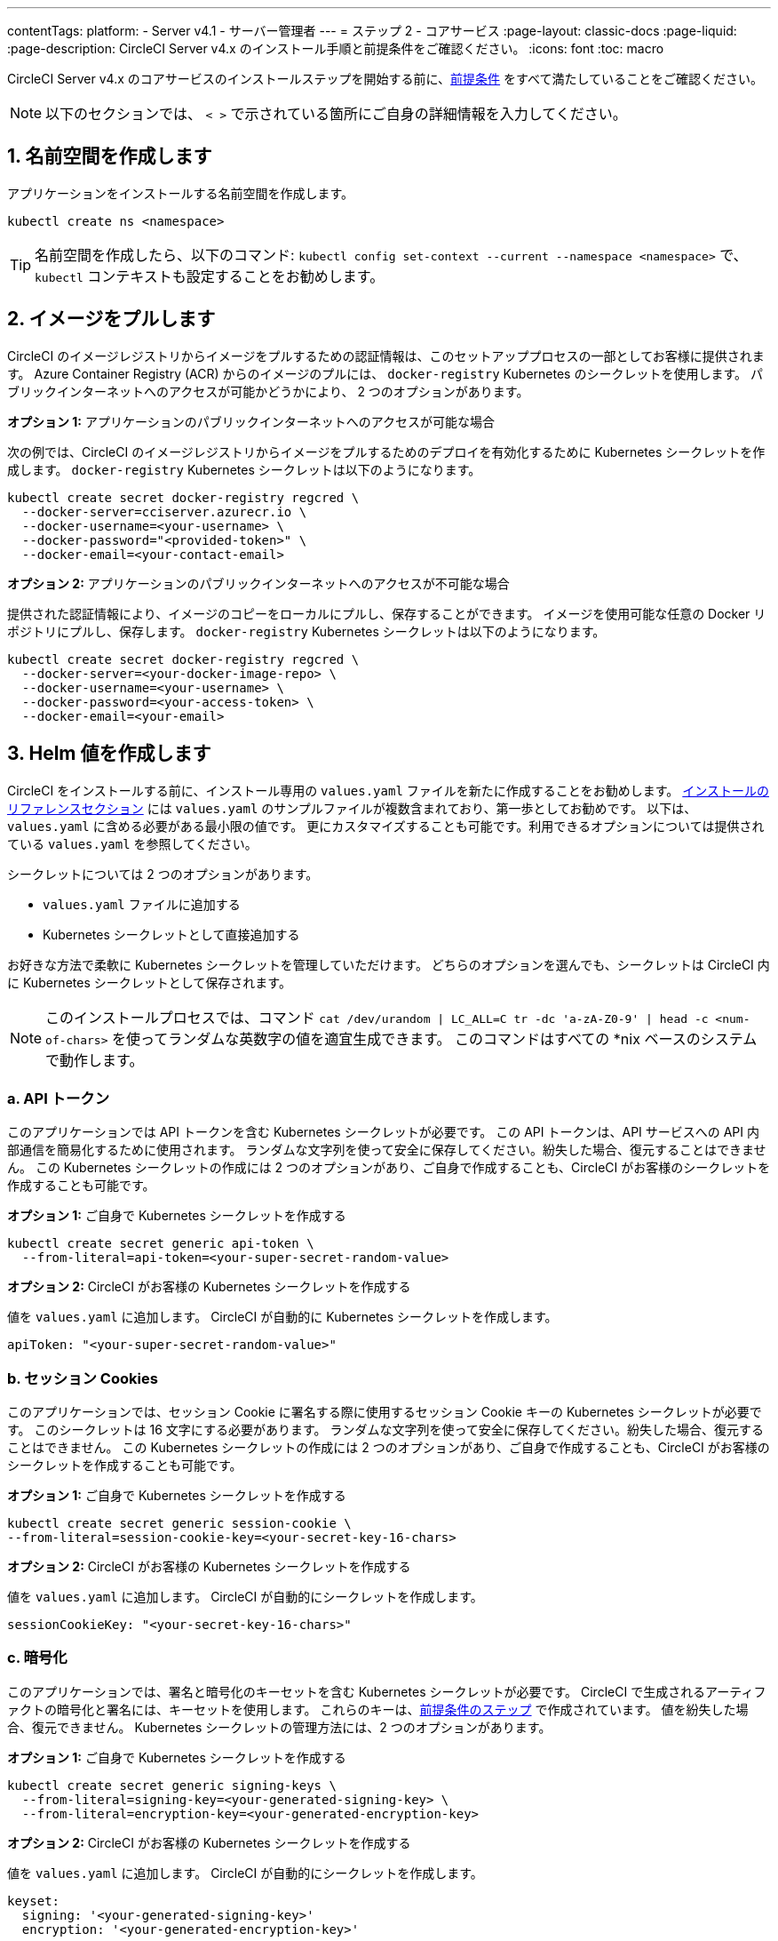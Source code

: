 ---

contentTags:
  platform:
    - Server v4.1
    - サーバー管理者
---
= ステップ 2 - コアサービス
:page-layout: classic-docs
:page-liquid:
:page-description: CircleCI Server v4.x のインストール手順と前提条件をご確認ください。
:icons: font
:toc: macro

:toc-title:

// This doc uses ifdef and ifndef directives to display or hide content specific to Google Cloud Storage (env-gcp) and AWS (env-aws). Currently, this affects only the generated PDFs. To ensure compatability with the Jekyll version, the directives test for logical opposites. For example, if the attribute is NOT env-aws, display this content. For more information, see https://docs.asciidoctor.org/asciidoc/latest/directives/ifdef-ifndef/.

CircleCI Server v4.x のコアサービスのインストールステップを開始する前に、xref:phase-1-prerequisites#[前提条件] をすべて満たしていることをご確認ください。

NOTE: 以下のセクションでは、 `< >` で示されている箇所にご自身の詳細情報を入力してください。

toc::[]

[#create-a-namespace]
== 1. 名前空間を作成します

アプリケーションをインストールする名前空間を作成します。

[source,shell]
----
kubectl create ns <namespace>
----

TIP: 名前空間を作成したら、以下のコマンド: `kubectl config set-context --current --namespace <namespace>` で、`kubectl` コンテキストも設定することをお勧めします。

[#pull-images]
== 2.  イメージをプルします

CircleCI のイメージレジストリからイメージをプルするための認証情報は、このセットアッププロセスの一部としてお客様に提供されます。 Azure Container Registry (ACR) からのイメージのプルには、 `docker-registry` Kubernetes のシークレットを使用します。 パブリックインターネットへのアクセスが可能かどうかにより、 2 つのオプションがあります。

[.tab.pullimage.Public]
--
**オプション 1:** アプリケーションのパブリックインターネットへのアクセスが可能な場合

次の例では、CircleCI のイメージレジストリからイメージをプルするためのデプロイを有効化するために Kubernetes シークレットを作成します。 `docker-registry` Kubernetes シークレットは以下のようになります。

[source,shell]
----
kubectl create secret docker-registry regcred \
  --docker-server=cciserver.azurecr.io \
  --docker-username=<your-username> \
  --docker-password="<provided-token>" \
  --docker-email=<your-contact-email>
----
--

[.tab.pullimage.Private]
--
**オプション 2:** アプリケーションのパブリックインターネットへのアクセスが不可能な場合

提供された認証情報により、イメージのコピーをローカルにプルし、保存することができます。 イメージを使用可能な任意の Docker リポジトリにプルし、保存します。 `docker-registry` Kubernetes シークレットは以下のようになります。

[source,shell]
----
kubectl create secret docker-registry regcred \
  --docker-server=<your-docker-image-repo> \
  --docker-username=<your-username> \
  --docker-password=<your-access-token> \
  --docker-email=<your-email>
----
--

[#create-helm-values]
== 3.  Helm 値を作成します

CircleCI をインストールする前に、インストール専用の `values.yaml` ファイルを新たに作成することをお勧めします。 xref:installation-reference#example-manifests[インストールのリファレンスセクション] には `values.yaml` のサンプルファイルが複数含まれており、第一歩としてお勧めです。 以下は、`values.yaml` に含める必要がある最小限の値です。 更にカスタマイズすることも可能です。利用できるオプションについては提供されている `values.yaml` を参照してください。

シークレットについては 2 つのオプションがあります。

* `values.yaml` ファイルに追加する
* Kubernetes シークレットとして直接追加する

お好きな方法で柔軟に Kubernetes シークレットを管理していただけます。 どちらのオプションを選んでも、シークレットは CircleCI 内に Kubernetes シークレットとして保存されます。

NOTE: このインストールプロセスでは、コマンド `cat /dev/urandom | LC_ALL=C tr -dc 'a-zA-Z0-9' | head -c <num-of-chars>` を使ってランダムな英数字の値を適宜生成できます。 このコマンドはすべての *nix ベースのシステムで動作します。

[#api-token]
=== a.  API トークン

このアプリケーションでは API トークンを含む Kubernetes シークレットが必要です。 この API トークンは、API サービスへの API 内部通信を簡易化するために使用されます。 ランダムな文字列を使って安全に保存してください。紛失した場合、復元することはできません。 この Kubernetes シークレットの作成には 2 つのオプションがあり、ご自身で作成することも、CircleCI がお客様のシークレットを作成することも可能です。

[.tab.apitoken.You_create_Secret]
--
**オプション 1:** ご自身で Kubernetes シークレットを作成する

[source,shell]
----
kubectl create secret generic api-token \
  --from-literal=api-token=<your-super-secret-random-value>

----
--

[.tab.apitoken.CircleCI_creates_Secret]
--
**オプション 2:** CircleCI がお客様の Kubernetes シークレットを作成する

値を `values.yaml` に追加します。 CircleCI が自動的に Kubernetes シークレットを作成します。

[source,yaml]
----
apiToken: "<your-super-secret-random-value>"
----
--

[#session-cookie]
=== b.  セッション Cookies

このアプリケーションでは、セッション Cookie に署名する際に使用するセッション Cookie キーの Kubernetes シークレットが必要です。 このシークレットは 16 文字にする必要があります。 ランダムな文字列を使って安全に保存してください。紛失した場合、復元することはできません。 この Kubernetes シークレットの作成には 2 つのオプションがあり、ご自身で作成することも、CircleCI がお客様のシークレットを作成することも可能です。

[.tab.sessioncookie.You_create_Secret]
--
**オプション 1:** ご自身で Kubernetes シークレットを作成する

[source,shell]
----
kubectl create secret generic session-cookie \
--from-literal=session-cookie-key=<your-secret-key-16-chars>
----
--

[.tab.sessioncookie.CircleCI_creates_Secret]
--
**オプション 2:** CircleCI がお客様の Kubernetes シークレットを作成する

値を `values.yaml` に追加します。  CircleCI が自動的にシークレットを作成します。

[source,yaml]
----
sessionCookieKey: "<your-secret-key-16-chars>"
----
--

[#encryption]
=== c. 暗号化

このアプリケーションでは、署名と暗号化のキーセットを含む Kubernetes シークレットが必要です。 CircleCI で生成されるアーティファクトの暗号化と署名には、キーセットを使用します。 これらのキーは、xref:phase-1-prerequisites#encryption-signing-keys[前提条件のステップ] で作成されています。 値を紛失した場合、復元できません。 Kubernetes シークレットの管理方法には、2 つのオプションがあります。

[.tab.encryption.You_create_Secret]
--
**オプション 1:** ご自身で Kubernetes シークレットを作成する

[source,shell]
----
kubectl create secret generic signing-keys \
  --from-literal=signing-key=<your-generated-signing-key> \
  --from-literal=encryption-key=<your-generated-encryption-key>
----
--

[.tab.encryption.CircleCI_creates_Secret]
--
**オプション 2:** CircleCI がお客様の Kubernetes シークレットを作成する

値を `values.yaml` に追加します。 CircleCI が自動的にシークレットを作成します。

[source,yaml]
----
keyset:
  signing: '<your-generated-signing-key>'
  encryption: '<your-generated-encryption-key>'
----
--

=== d. Postgres

==== 認証情報

このアプリケーションでは、Postgres 認証情報を含む Kubernetes シークレットが必要です。  これは、Postgres の内部インスタンス (デフォルト) または外部ホストインスタンスのいずれかを使用する場合に当てはまります。 値を紛失した場合、復元できません。 Kubernetes シークレットの管理方法には、2 つのオプションがあります。

[.tab.postgres.You_create_Secret]
--
**オプション 1:** ご自身でシークレットを作成する

[source,shell]
----
kubectl create secret generic postgresql \
  --from-literal=postgres-password=<postgres-password>
----

下記を `values.yaml` ファイルに追加します。

[source,yaml]
----
postgresql:
  auth:
    existingSecret: postgresql
----
--

[.tab.postgres.CircleCI_creates_Secret]
--
**オプション 2:** CircleCI がお客様の Kubernetes シークレットを作成する

認証情報を `values.yaml` に追加します。CircleCI が自動的にシークレットを作成します。

[source,yaml]
----
postgresql:
  auth:
    postgresPassword: "<postgres-password>"
----
--

==== TLS

Postgres は TLS 暗号化トラフィックを使用するように拡張できます。 内部でデプロイした場合、このオプションはデフォルトでは無効になっていますが、`values.yaml` の postgresql のブロックに以下を追加することにより有効化できます。

[source,yaml]
----
postgresql:
  ...
  tls:
    enabled: true
    autoGenerated: true # Generate automatically self-signed TLS certificates
----

証明書ファイルは、自動作成するのではなく提供することもできます。 その場合、必要な TLC 証明書とキーを含むシークレットを作成します。

[source,yaml]
----
kubectl create secret generic postgres-tls-secret --from-file=./cert.pem --from-file=./cert.key --from-file=./ca.pem
----

すると、`values.yaml` の postgresql のブロックに以下の内容が含まれます。

[source,yaml]
----
postgresql:
  ...
  tls:
    enabled: true
    certificatesSecret: "postgres-tls-secret" # Name of an existing secret that contains the certificates
    certFilename: "cert.pem" # Certificate filename
    certKeyFilename: "cert.key" # Certificate key filename
    certCAFilename: "ca.pem" # CA Certificate filename
----

=== e. MongoDB 認証情報

このアプリケーションでは、Postgres 認証情報を含む Kubernetes シークレットが必要です。 これは、MongoDB の内部インスタンス (デフォルト) または外部ホストインスタンスのいずれかを使用する場合に当てはまります。 値を紛失した場合、復元できません。 Kubernetes シークレットの管理方法には、2 つのオプションがあります。

[.tab.mongo.You_create_Secret]
--
**オプション 1:** ご自身で Kubernetes シークレットを作成する

[source,shell]
----
kubectl create secret generic mongodb-credentials \
  --from-literal=mongodb-root-password=<root-password> \
  --from-literal=mongodb-password=<user-password>
----

下記を `values.yaml` ファイルに追加します。

[source,yaml]
----
mongodb:
  auth:
    existingSecret: mongodb-credentials
----
--

[.tab.mongo.CircleCI_creates_Secret]
--
**オプション 2:** CircleCI がお客様の Kubernetes シークレットを作成する

認証情報を `values.yaml` に追加します。CircleCI が自動的にシークレットを作成します。

[source,yaml]
----
mongodb:
  auth:
    rootPassword: "<root-password>"
    password: "<user-password>"
----
--

[#rabbinmq-configurations-and-auth-secrets]
=== f. RabbitMQ の設定と Auth シークレット

RabbitMQ のインストールには 2 つのランダムな英数字の文字列が必要です。 値を紛失した場合、復元できません。 Kubernetes シークレットの管理方法には、2 つのオプションがあります。

[.tab.rabbit.You_create_Secret]
--
**オプション 1:** ご自身でシークレットを作成する

[source,shell]
----
kubectl create secret generic rabbitmq-key \
--from-literal=rabbitmq-password=<secret-alphanumeric-password> \
--from-literal=rabbitmq-erlang-cookie=<secret-alphanumeric-key>
----

下記を `values.yaml` ファイルに追加します。

[source,yaml]
----
rabbitmq:
  auth:
    existingPasswordSecret: rabbitmq-key
    existingErlangSecret: rabbitmq-key
----
--

[.tab.rabbit.CircleCI_creates_Secret]
--
**オプション 2:** CircleCI がお客様の Kubernetes シークレットを作成する

値を `values.yaml` に追加します。CircleCI が自動的に Kubernetes シークレットを作成します。

[source,yaml]
----
rabbitmq:
  auth:
    password: "<secret-alphanumeric-password>"
    erlangCookie: "<secret-alphanumeric-key>"
----
--

[#pusher-kubernetes-secret]
=== g. Pusher 用の Kubernetes シークレット

このアプリケーションでは Pusher 用の Kubernetes シークレットが必要です。 値を紛失した場合、復元できません。 Kubernetes シークレットの管理方法には、2 つのオプションがあります。

[.tab.pusher.You_create_Secret]
--
**オプション 1:** ご自身で Kubernetes シークレットを作成する

[source,shell]
----
kubectl create secret generic pusher \
--from-literal=secret=<pusher-secret>
----
--

[.tab.pusher.CircleCI_creates_Secret]
--
**オプション 2:** CircleCI がお客様の Kubernetes シークレットを作成する

値を `values.yaml` に追加します。CircleCI が自動的に Kubernetes シークレットを作成します。

[source,yaml]
----
pusher:
  secret: "<pusher-secret>"
----
--

[#global]
=== h. Global

このセクションでの値はすべて `values.yaml` の `global` の子です。

[#circleci-domain-name]
==== CircleCI ドメイン名 (必須)

xref:phase-1-prerequisites#frontend-tls-certificates[フロントエンド TLS キーと証明書] を作成した際に指定したドメイン名を入力します。

[source,yaml]
----
global:
  ...
  domainName: "<full-domain-name-of-your-install>"
----

[#license]
==== ライセンス

CircleCI からライセンスが提供されます。そのライセンスを `values.yaml` に追加します。

[source,yaml]
----
global:
  ...
  license: '<license>'
----

[#Registry]
==== レジストリ

イメージをプルするレジストリが既に提供されている、またはお客様がホストしているレジストリにイメージを追加している場合があります。 そのレジストリを `values.yaml` に追加します。

[source,yaml]
----
global:
  ...
  container:
    registry: <registry-domain eg: cciserver.azurecr.io >
    org: <your-org-if-applicable>
----

[#static-ips]
=== i. 静的 IP アドレス

前提条件のセクションで静的 IP アドレス (GCP) または Elastic IP アドレス (AWS) をプロビジョニングした場合、ここで nginx ブロックの下に値を追加します。

ifndef::env-gcp[]

[#gcp-add-static-ip]
==== GCP: 静的 IP アドレスを追加

GCP の場合は、プロビジョニングした IPv4 アドレスを nginx ブロックの `loadBalancerIp` フィールドの下に追加します。

[source,yaml]
----
nginx:
  ...
  loadBalancerIp: "<gcp-provisioned-ipv4-address>"

----

endif::env-gcp[]

ifndef::env-aws[]

[#aws-add-elastic-ip]
==== AWS: Elastoc IP アドレスを追加

AWS の場合は、`service.beta.kubernetes.io/aws-load-balancer-eip-allocations` の注釈とコンマ区切りのリストとして生成された `AllocationId` の各値を nginx の注釈の下に追加します。 `AllocationId` の数はロードバランサーがデプロイされるサブネットの数と一致している必要があるのでご注意ください (デフォルト設定は 3)。

[source,yaml]
----
nginx:
  ...
  annotations:
    ...
    service.beta.kubernetes.io/aws-load-balancer-eip-allocations: <eip-id-1>,<eip-id-2>,<eip-id-3>
----

endif::env-aws[]

[#tls]
=== j. TLS

TLS では以下のオプションがあります。

[.tab.tls.Do_nothing]
--
*何もしない*

何もしません。 自己署名証明書は、自動的に生成されます。  このオプションは試用版には適していますが、本番環境では推奨されません。

NOTE: また、これらの自己署名証明書は、ブラウザによって信頼されません。  アプリケーションにアクセスするには、ブラウザに例外を追加する必要があります。 アップデートがプッシュされると、証明書は新しい自己署名証明書に更新されます。
--

[.tab.tls.Lets_Encrypt]
--
*Let's Encrypt*

https://letsencrypt.org/[Let's Encrypt] が自動的に証明書のリクエストと管理を行います。  ロードバランサーが一般に公開されている場合に有効なオプションです。 以下のスニペット（自分のメールを使用）を `values.yaml` に追加することができます。

[source,yaml]
----
kong:
  acme:
    enabled: true
    email: contact@example.com
----

NOTE: Let's Encryptは、ブラウザに反映されるまでに最大30分程度かかる場合があります。
--

[.tab.tls.Supply_private_key_and_certificate]
--
*プライベートキーと証明書を指定する*

前提条件のステップで作成したプライベートキーと証明書を指定できます。 キーと証明書は Base64 エンコードされている必要があります。 以下のコマンドで取得およびエンコードできます。

[source,bash]
----
cat /etc/letsencrypt/live/<CIRCLECI_SERVER_DOMAIN>/privkey.pem | base64
cat /etc/letsencrypt/live/<CIRCLECI_SERVER_DOMAIN>/fullchain.pem | base64
----

これらを `values.yaml` に追加します。

[source,yaml]
----
tls:
  certificate: '<full-chain>'
  privateKey: '<private-key>'
----
--

[.tab.tls.Use_AWS_Certificate_Manager]
--
*ACM を使用する*

link:https://docs.aws.amazon.com/acm/latest/userguide/acm-overview.html[AWS Certificate Manager (ACM)] により自動的に証明書のリクエストと管理を行います。 link:https://docs.aws.amazon.com/acm/latest/userguide/gs-acm-request-public.html[ACM documentation] の ACM 証明書の生成方法に従ってください。

`aws_acm` を有効にし、`service.beta.kubernetes.io/aws-load-balancer-ssl-cert` 注釈が ACM ARN を参照するように追加します。

[source,yaml]
----
nginx:
  annotations:
    service.beta.kubernetes.io/aws-load-balancer-ssl-cert: <acm-arn>
  aws_acm:
    enabled: true
----

[WARNING]
====
CircleCI Server をデプロイ済みの場合は、ACM の有効化はロードバランサーに破壊的な変更を加えます。 ACM 証明書の使用を許可するようサービスを再生成し、関連するロードバランサーも再生成する必要があります。
CircleCI Server を再デプロイした場合、DNS レコードを更新する必要があります。
====
--

[.tab.tls.Terminate_TLS_upstream]
--
*CircleCI 内で TLS を無効にする*

CircleCI 内での TLS の終了を無効にすることができます。 システムには HTTPS 経由でのアクセスが必要なため、CircleCI のアップストリームで TLS の終了が求められます。 上記の最初のオプション (何もしない) に従ってこれを実行し、CircleCI ロードバランサーに下記のポートを転送します。


* フロントエンド / API Gateway/ [TCP 80, 443]
* VM サービス [TCP 3000]
* Nomad サーバー[TCP 4647]
* 出力プロセッサ  [gRPC 8585]
--

[#github-integration]
=== k. GitHub との連携

GitHub を CircleCI で設定する場合、デプロイに認証情報を提供する方法が 2 つあります。 GitHub と GitHub Enterprise (GHE) の手順は、次の 2 つのセクションで説明します。

[#github]
==== GitHub

下記は GitHub Enterprise **ではなく** GitHub.com の場合の説明です。 xref:phase-1-prerequisites#create-a-new-github-oauth-app[前提条件のステップ] で Github OAuth アプリケーションを使って作成したクライアント ID とシークレットを使用します。

[.tab.github.You_create_Secret]
--
**オプション 1:** ご自身で Kubernetes シークレットを作成する

[source,shell]
----
kubectl create secret generic github-secret \
  --from-literal=clientId=<client-id> \
  --from-literal=clientSecret=<client-secret>
----
--

[.tab.github.CircleCI_creates_Secret]
--
**オプション 2:** CircleCI がお客様の Kubernetes シークレットを作成する

`values.yaml` ファイルにクライアント ID とシークレットを追加します。 CircleCI が自動的に Kubernetes シークレットを作成します。

[source,yaml]
----
github:
  clientId: "<client-id>"
  clientSecret: "<client-secret>"
----
--

[#github-enterprise-integration]
==== GitHub Enterprise

GitHub Enterprise の場合も同様の手順ですが、Enterprise を有効化し、必要なデフォルトのトークンを作成するための追加手順がいくつかあります。

GitHub Enterprise の場合は、 xref:phase-1-prerequisites#create-a-new-github-oauth-app[前提条件のステップ] で作成した `defaultToken` を `GitHub` のセクションに追加します。 ホスト名には、`github.exampleorg.com` などのプロトコルを含めないでください。


[.tab.ghe.You_create_Secret]
--
**オプション 1:** ご自身で Kubernetes シークレットを作成する

[source,shell]
----
kubectl create secret generic github-secret \
  --from-literal=clientId=<client-id> \
  --from-literal=clientSecret=<client-secret> \
  --from-literal=defaultToken=<default-token>
----

下記を `values.yaml` ファイルに追加します。

[source,yaml]
----
github:
  enterprise: true
  hostname: "<github-enterprise-hostname>"
----
--

[.tab.ghe.CircleCI_creates_Secret]
--
**オプション 2:** CircleCI がお客様の Kubernetes シークレットを作成する

`clientID`、`clientSecret`、 `defaultToken` を `values.yaml` ファイルに追加します。 `enterprise` を `true` に設定し、Enterprise GitHub の `hostname` を指定します。 CircleCI が自動的に Kubernetes シークレットを作成します。

[source,yaml]
----
github:
  ...
  clientId: "<client-id>"
  clientSecret: "<client-secret>"
  enterprise: true
  hostname: "<github-enterprise-hostname>"
  defaultToken: "<token>"
----
--

[#object-storage]
=== l. オブジェクトストレージ

ストレージプロバイダーに関わらず、 xref:phase-1-prerequisites#object-storage-and-permissions[前提条件のステップ] で作成したバケット名を含める必要があります。

[source,yaml]
----
object_storage:
  bucketName: "<bucket-name>"
----

// Don't include this section in the GCP PDF.

ifndef::env-gcp[]

[#s3-compatible]
==== S3 互換

`s3` のセクションを `object_storage` の子として追加します。 AWS S3 の場合の `endpoint` は、 link:https://docs.aws.amazon.com/general/latest/gr/rande.html[regional endpoint] で、`https://s3.<region>.amazonaws.com` の形式です。 それ以外の場合は、オブジェクトストレージサーバーの API エンドポイントです。

[source,yaml]
----
object_storage:
  ...
  s3:
    enabled: true
    endpoint: "<storage-server-or-s3-endpoint>"
----

`object_storage.s3` の配下に、前提条件のステップで作成した `accessKey` 、 `secretKey` 、`irsaRole` のいずれかを指定します。 または何も指定しません。

[.tab.s3compatible.Use_IAM_keys]
--
**オプション 1:** IAM キーを使用する

NOTE: このオプションは、パイプラインに 5GB を超えるアーティファクトが保存されている場合は推奨しません。 MinIO バックエンドの制限により、IAM キーを使用した 5GB を超えるオブジェクトの S3 へのアップロードは失敗します。 5GB 以上のオブジェクトの場合は、下記の IRSA を使用してください。

以下を `object_storage.s3` セクションに追加します。

[source,yaml]
----
object_storage:
  ...
  s3:
    ...
    accessKey: "<access-key>"
    secretKey: "<secret-key>"
----
--

[.tab.s3compatible.Use_IRSA]
--
**オプション 2:** IRSA を使用する

認証情報を使って Kubernetes シークレットが自動的に作成されます。

以下を `object_storage.s3` セクションに追加します。

[source,yaml]
----
object_storage:
  ...
  s3:
    ...
    region: "<role-region>"
    irsaRole: "<irsa-arn>"
----
--

[.tab.s3compatible.You_create_Secret]
--
**オプション 3:** ご自身で Kubernetes シークレットを作成する

AWS アクセスキーとシークレットキーの認証情報を `values.yaml` ファイルに指定する代わりに、ご自身で Kubernetes シークレットを作成することも可能です。

[source,shell]
----
kubectl create secret generic object-storage-secret \
  --from-literal=s3AccessKey=<access-key> \
  --from-literal=s3SecretKey=<secret-key>
----
--

CircleCI Server は S3 への認証で提供されたロールを使用します。

// Stop hiding from GCP PDF:

endif::env-gcp[]

// Don't include this section in the AWS PDF:

ifndef::env-aws[]

[#google-cloud-storage-object-storage]
==== Google Cloud Storage

`object_storage` の配下に以下を追加します。

[source,yaml]
----
gcs:
    enabled: true
----

`object_storage.gcs` の配下に `service_account` か `workloadIdentity` のいずれかを追加します。またはどちらも追加しません。 キーとロールは前提条件のステップで作成しています。

[.tab.gcs.Use_service_account]
--
**オプション 1:** サービスアカウントを使用する

サービスアカウントの JSON キーを追加してバケットへのアクセスに使用します。  以下を `object_storage.gcs` セクションに追加します。

[source,yaml]
----
service_account: "<service-account>"
----
--

[.tab.gcs.Use_Workload_Identity]
--
**オプション 2:** Workload Identity を使用する

Workload Identity のサービスアカウントのメールを追加します。  以下を `object_storage.gcs` セクションに追加します。

[source,yaml]
----
workloadIdentity: "<workload-identity-service-account-email>"
----
--

[.tab.gcs.You_create_Secret]
--
**オプション 3:** ご自身で Kubernetes シークレットを作成する

サービスアカウントを `values.yaml` ファイルに保存する代わりに、ご自身で Kubernetes シークレットを作成することもできます。

[source,shell]
----
kubectl create secret generic object-storage-secret \
  --from-literal=gcs_sa.json=<service-account>
----
--

// Stop hiding from AWS PDF

endif::env-aws[]

=== m. プロキシ経由でのインストール

セキュリティ要件に応じて、CircleCI Server をプロキシ経由でインストールすることも可能です。 プロキシ経由で設定することにより、お客様のインストール環境とインターネット全体のアクセスを監視・制御することができます。 プロキシ経由でのインストールの制限事項などの詳細については、 xref:installing-server-behind-a-proxy#[プロキシ経由でのサーバーのインストール] を参照してください。

以下のフィールドを `values.yaml` に設定する必要があります。

* `proxy.enabled` を `"1"` に切り替えます。
* `proxy.http.host` と `proxy.https.host` の詳細を関連付けられているポートと共に入力します。 これらの値は同じでも構いませんが、両方とも設定する必要があります。
* 認証用に `proxy.http.auth.enabled` と `proxy.https.auth.enabled` を `"1"` に設定する必要があります。 HTTP と HTTPS の両方にそれぞれユーザー名とパスワードを設定する必要があります。
* `no_proxy` ホストとサブネットを設定します。 ローカルホスト、GitHub Enterprise (オプション) 、インストールした CircleCI のホスト名 ( xref:installing-server-behind-a-proxy#known-limitations[既知の制限事項] で詳細を参照) および vm-service と Nomad の両方の CIDR を含む必要があります。

[source,yaml]
----
proxy:
  enabled: "1"
  http:
    host: "<proxy.example.internal>"
    port: "3128"
    auth:
      enabled: "1"
      username: "<proxy-user>"
      password: "<proxy-password>"
  https:
    host: "<proxy.example.internal>"
    port: "3128"
    auth:
      enabled: "1"
      username: "<proxy-user>"
      password: "<proxy-password>"
  no_proxy:
    - localhost
    - 127.0.0.1
    - "<github.example.internal>"
    - "<circleci.example.internal>"
    - "<nomad-subnet-cidr>"
    - "<vm-service-cidr>"
    - "<vpc-or-subnet-cidr>"   # VPC or subnets to exclude from the proxy (optional)
----

[#deploy]
== 4.  デプロイ

上記項目の設定が完了したら、いよいよ CircleCI のコアサービスのデプロイです。

[source,shell]
----
USERNAME=<provided-username>
PASSWORD=<token>
namespace=<your-namespace>
helm registry login cciserver.azurecr.io/circleci-server -u $USERNAME -p $PASSWORD
helm install circleci-server oci://cciserver.azurecr.io/circleci-server -n $namespace --version 4.0.0 -f <path-to-values.yaml>
----

[#create-dns-entry]
== 5. DNS エントリーを作成します

NGINX  ロードバランサー の DNS エントリを作成します (例: `circleci.your.domain.com`  と `app.circleci.your.domain.com` )。
 この DNS エントリは、前提条件のステップで TLS 証明書とGitHub OAuth アプリケーションを作成する際に使用した DNS 名と一致している必要があります。 すべてのトラフィックは、この DNS レコードを介してルーティングされます。

IP アドレスが必要です。AWS を使用している場合は、NGINX ロードバランサーの DNS 名が必要です。 以下のコマンドで情報を入手します。

[source,shell]
----
kubectl get service circleci-proxy
----

[#validation]
== 6. バリデーション

これで、CircleCI Server に移動し、アプリケーションに正常にログインできます。

次は、サービスのビルドを行います。 すべてのサービスが立ち上がるまで時間がかかる場合があります。 次のコマンドを実行して定期的に確認します (ステータスが `running` の `frontend` Pod を探し、**ready** には  1/1 と表示されいてる必要があります）。

[source,shell]
----
kubectl get pods -n <YOUR_CIRCLECI_NAMESPACE>
----

NOTE: この段階では VM サービスと Nomad サーバーのポッドは失敗します。 次のインストールステップで実行環境を設定します。

ifndef::pdf[]

[#next-steps]
== 次のステップ

* xref:phase-3-execution-environments#[ステップ 3: 実行環境のインストール]
+
endif::[]